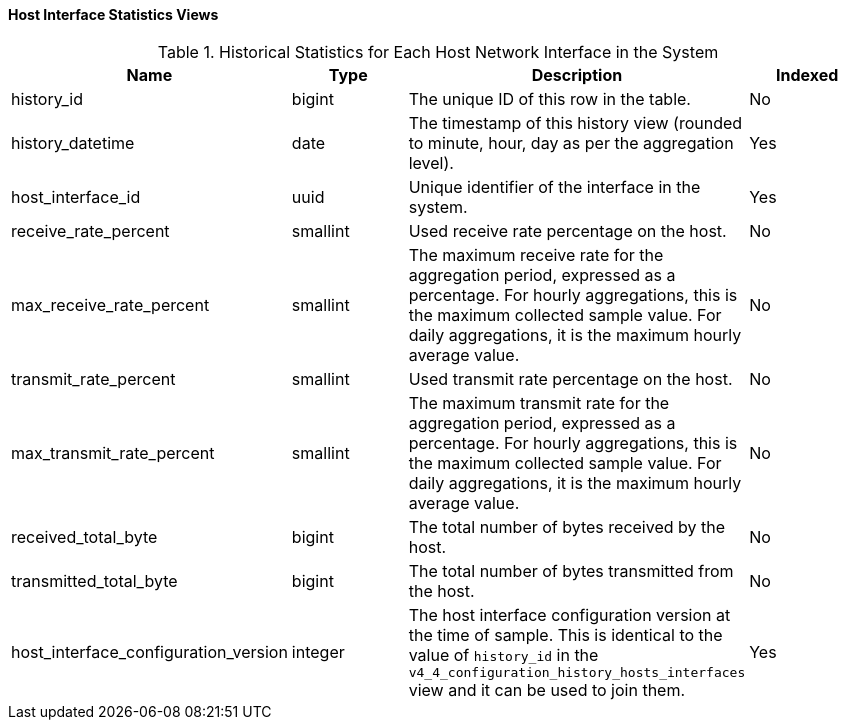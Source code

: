 [id="Host_interface_hourly_and_daily_history_views"]
==== Host Interface Statistics Views


.Historical Statistics for Each Host Network Interface in the System
[options="header"]
|===
|Name |Type |Description |Indexed
|history_id |bigint |The unique ID of this row in the table. |No
|history_datetime |date |The timestamp of this history view (rounded to minute, hour, day as per the aggregation level). |Yes
|host_interface_id |uuid |Unique identifier of the interface in the system. |Yes
|receive_rate_percent |smallint |Used receive rate percentage on the host. |No
|max_receive_rate_percent |smallint |The maximum receive rate for the aggregation period, expressed as a percentage. For hourly aggregations, this is the maximum collected sample value. For daily aggregations, it is the maximum hourly average value. |No
|transmit_rate_percent |smallint |Used transmit rate percentage on the host. |No
|max_transmit_rate_percent |smallint |The maximum transmit rate for the aggregation period, expressed as a percentage. For hourly aggregations, this is the maximum collected sample value. For daily aggregations, it is the maximum hourly average value. |No
|received_total_byte |bigint |The total number of bytes received by the host. |No
|transmitted_total_byte |bigint |The total number of bytes transmitted from the host. |No
|host_interface_configuration_version |integer |The host interface configuration version at the time of sample. This is identical to the value of `history_id` in the `v4_4_configuration_history_hosts_interfaces` view and it can be used to join them. |Yes
|===
